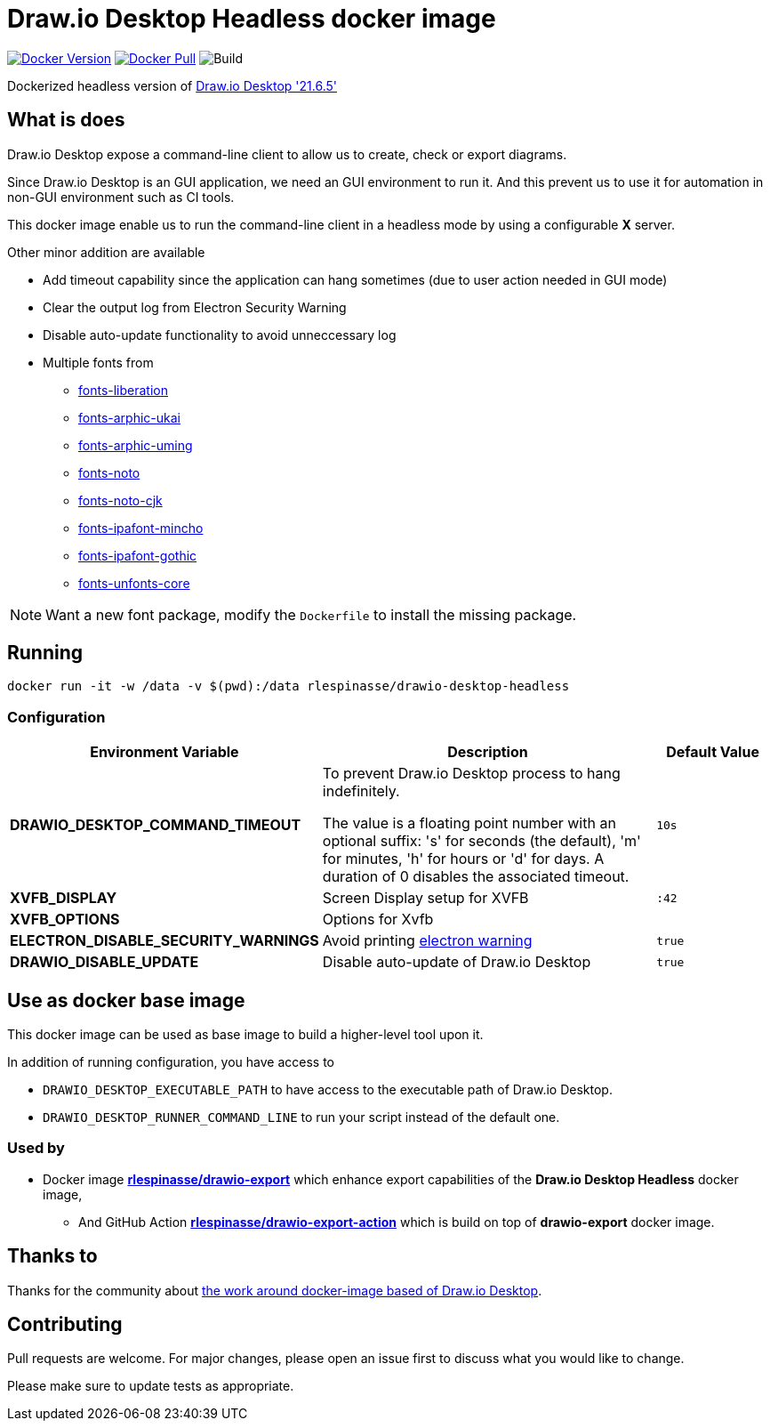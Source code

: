 = Draw.io Desktop Headless docker image

image:https://img.shields.io/docker/v/rlespinasse/drawio-desktop-headless[Docker Version,link=https://hub.docker.com/r/rlespinasse/drawio-desktop-headless]
image:https://img.shields.io/docker/pulls/rlespinasse/drawio-desktop-headless[Docker Pull,link=https://hub.docker.com/r/rlespinasse/drawio-desktop-headless]
image:https://github.com/rlespinasse/docker-drawio-desktop-headless/workflows/Build/badge.svg[Build]

Dockerized headless version of https://github.com/jgraph/drawio-desktop[Draw.io Desktop '21.6.5']

== What is does

Draw.io Desktop expose a command-line client to allow us to create, check or export diagrams.

Since Draw.io Desktop is an GUI application, we need an GUI environment to run it.
And this prevent us to use it for automation in non-GUI environment such as CI tools.

This docker image enable us to run the command-line client in a headless mode by using a configurable **X** server.

Other minor addition are available

* Add timeout capability since the application can hang sometimes (due to user action needed in GUI mode)
* Clear the output log from Electron Security Warning
* Disable auto-update functionality to avoid unneccessary log
* Multiple fonts from
** https://packages.debian.org/bullseye/fonts-liberation[fonts-liberation]
** https://packages.debian.org/bullseye/fonts-arphic-ukai[fonts-arphic-ukai]
** https://packages.debian.org/bullseye/fonts-arphic-uming[fonts-arphic-uming]
** https://packages.debian.org/bullseye/fonts-noto[fonts-noto]
** https://packages.debian.org/bullseye/fonts-noto-cjk[fonts-noto-cjk]
** https://packages.debian.org/bullseye/fonts-ipafont-mincho[fonts-ipafont-mincho]
** https://packages.debian.org/bullseye/fonts-ipafont-gothic[fonts-ipafont-gothic]
** https://packages.debian.org/bullseye/fonts-unfonts-core[fonts-unfonts-core]

NOTE: Want a new font package, modify the `Dockerfile` to install the missing package.

== Running

[source,bash]
----
docker run -it -w /data -v $(pwd):/data rlespinasse/drawio-desktop-headless
----

=== Configuration

[cols="2a,3a,1a",options="header"]
|===

| Environment Variable
| Description
| Default Value

| **DRAWIO_DESKTOP_COMMAND_TIMEOUT**
| To prevent Draw.io Desktop process to hang indefinitely.

The value is a floating point number with an optional suffix: 's'
for seconds (the default), 'm' for minutes, 'h' for hours or 'd'
for days.  A duration of 0 disables the associated timeout.
| `10s`

| **XVFB_DISPLAY**
| Screen Display setup for XVFB
| `:42`

| **XVFB_OPTIONS**
| Options for Xvfb
|

| **ELECTRON_DISABLE_SECURITY_WARNINGS**
| Avoid printing https://github.com/electron/electron/blob/master/docs/tutorial/security.md#electron-security-warnings[electron warning]
| `true`

| **DRAWIO_DISABLE_UPDATE**
| Disable auto-update of Draw.io Desktop
| `true`

|===

== Use as docker base image

This docker image can be used as base image to build a higher-level tool upon it.

In addition of running configuration, you have access to

- `DRAWIO_DESKTOP_EXECUTABLE_PATH` to have access to the executable path of Draw.io Desktop.
- `DRAWIO_DESKTOP_RUNNER_COMMAND_LINE` to run your script instead of the default one.

=== Used by

* Docker image https://github.com/rlespinasse/drawio-export[**rlespinasse/drawio-export**] which enhance export capabilities of the **Draw.io Desktop Headless** docker image,
** And GitHub Action https://github.com/rlespinasse/drawio-export-action[**rlespinasse/drawio-export-action**] which is build on top of **drawio-export** docker image.

== Thanks to

Thanks for the community about https://github.com/jgraph/drawio-desktop/issues/127[the work around docker-image based of Draw.io Desktop].

== Contributing

Pull requests are welcome.
For major changes, please open an issue first to discuss what you would like to change.

Please make sure to update tests as appropriate.
